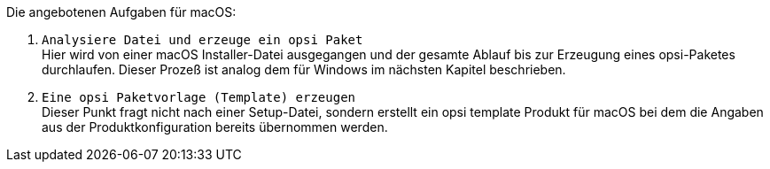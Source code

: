 Die angebotenen Aufgaben für macOS:

. `Analysiere Datei und erzeuge ein opsi Paket` +
Hier wird von einer macOS Installer-Datei ausgegangen und der gesamte Ablauf bis zur Erzeugung eines opsi-Paketes durchlaufen. Dieser Prozeß ist analog dem für Windows im nächsten Kapitel beschrieben.

. `Eine opsi Paketvorlage (Template) erzeugen` +
Dieser Punkt fragt nicht nach einer Setup-Datei, sondern erstellt ein opsi template Produkt für macOS bei dem die Angaben aus der Produktkonfiguration bereits übernommen werden.